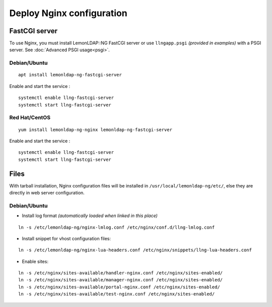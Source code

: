 Deploy Nginx configuration
==========================

FastCGI server
--------------

To use Nginx, you must install LemonLDAP::NG FastCGI server or use
``llngapp.psgi`` *(provided in examples)* with a PSGI server. See
:doc:`Advanced PSGI usage<psgi>`.

Debian/Ubuntu
~~~~~~~~~~~~~

::

   apt install lemonldap-ng-fastcgi-server

Enable and start the service :

::

   systemctl enable llng-fastcgi-server
   systemctl start llng-fastcgi-server

Red Hat/CentOS
~~~~~~~~~~~~~~

::

   yum install lemonldap-ng-nginx lemonldap-ng-fastcgi-server

Enable and start the service :

::

   systemctl enable llng-fastcgi-server
   systemctl start llng-fastcgi-server

Files
-----

With tarball installation, Nginx configuration files will be installed
in ``/usr/local/lemonldap-ng/etc/``, else they are directly in web server
configuration.

.. _debianubuntu-1:

Debian/Ubuntu
~~~~~~~~~~~~~

-  Install log format *(automatically loaded when linked in this place)*

::

   ln -s /etc/lemonldap-ng/nginx-lmlog.conf /etc/nginx/conf.d/llng-lmlog.conf

-  Install snippet for vhost configuration files:

::

   ln -s /etc/lemonldap-ng/nginx-lua-headers.conf /etc/nginx/snippets/llng-lua-headers.conf

-  Enable sites:

::

   ln -s /etc/nginx/sites-available/handler-nginx.conf /etc/nginx/sites-enabled/
   ln -s /etc/nginx/sites-available/manager-nginx.conf /etc/nginx/sites-enabled/
   ln -s /etc/nginx/sites-available/portal-nginx.conf /etc/nginx/sites-enabled/
   ln -s /etc/nginx/sites-available/test-nginx.conf /etc/nginx/sites-enabled/

